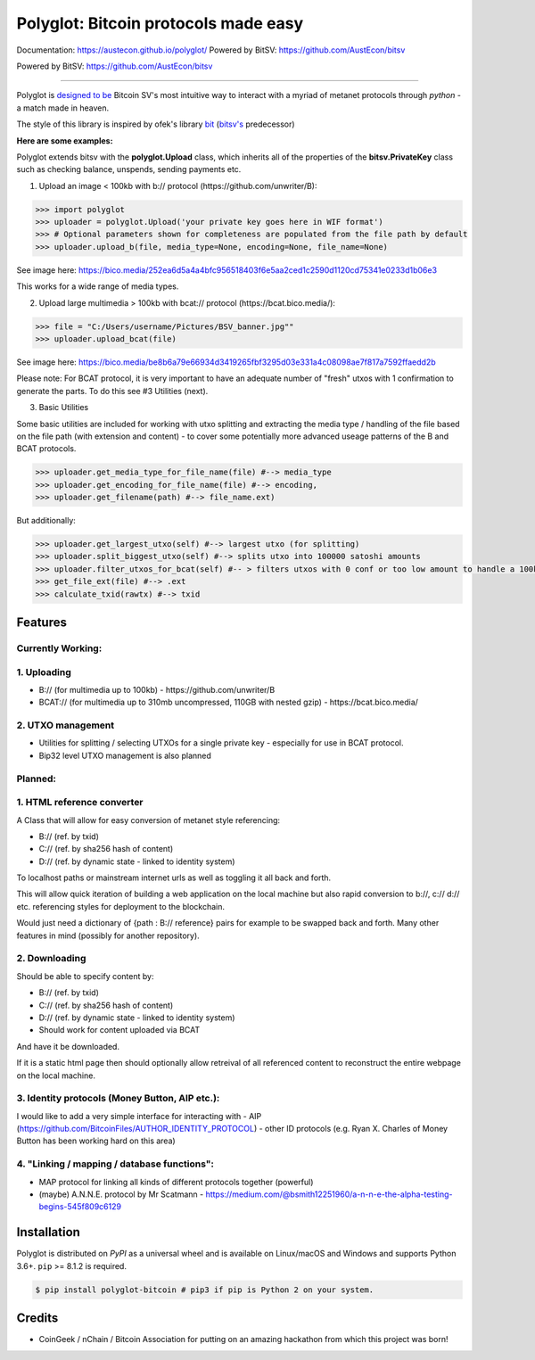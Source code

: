 Polyglot: Bitcoin protocols made easy
=====================================
Documentation: https://austecon.github.io/polyglot/
Powered by BitSV: https://github.com/AustEcon/bitsv

Powered by BitSV: https://github.com/AustEcon/bitsv

.. image:: https://img.shields.io/travis/AustEcon/polyglot.svg?branch=master&style=flat-square
    :target: https://travis-ci.org/AustEcon/polyglot

.. image:: https://img.shields.io/pypi/pyversions/bitsv.svg?style=flat-square
    :target: https://pypi.org/project/bitsv

.. image:: https://img.shields.io/badge/license-MIT-orange.svg?style=flat-square
    :target: https://en.wikipedia.org/wiki/MIT_License


------

Polyglot is  `designed to be <https://austecon.github.io/polyglot/guide/intro.html>`_
Bitcoin SV's most intuitive way to interact with a myriad of metanet protocols through *python* -
a match made in heaven.

The style of this library is inspired by ofek's library `bit <https://github.com/ofek/bit>`_
(`bitsv's <https://github.com/AustEcon/bitsv>`_ predecessor)

**Here are some examples:**

Polyglot extends bitsv with the **polyglot.Upload** class, which inherits all of the properties of
the **bitsv.PrivateKey** class such as checking balance, unspends, sending payments etc.


1. Upload an image < 100kb with b:// protocol (https://github.com/unwriter/B):

.. code-block:: python

    >>> import polyglot
    >>> uploader = polyglot.Upload('your private key goes here in WIF format')
    >>> # Optional parameters shown for completeness are populated from the file path by default
    >>> uploader.upload_b(file, media_type=None, encoding=None, file_name=None)

See image here: https://bico.media/252ea6d5a4a4bfc956518403f6e5aa2ced1c2590d1120cd75341e0233d1b06e3

This works for a wide range of media types.

2. Upload large multimedia > 100kb with bcat:// protocol (https://bcat.bico.media/):

.. code-block:: python

    >>> file = "C:/Users/username/Pictures/BSV_banner.jpg""
    >>> uploader.upload_bcat(file)

See image here: https://bico.media/be8b6a79e66934d3419265fbf3295d03e331a4c08098ae7f817a7592ffaedd2b

Please note: For BCAT protocol, it is very important to have an adequate number of "fresh" utxos with 1 confirmation to generate the parts. To do this see #3 Utilities (next).

3. Basic Utilities

Some basic utilities are included for working with utxo splitting and extracting the media type / handling of the file based on the file path (with extension and content) - to cover some potentially more advanced useage patterns of the B and BCAT protocols.

.. code-block:: python

    >>> uploader.get_media_type_for_file_name(file) #--> media_type
    >>> uploader.get_encoding_for_file_name(file) #--> encoding,
    >>> uploader.get_filename(path) #--> file_name.ext)

But additionally:

.. code-block:: python

    >>> uploader.get_largest_utxo(self) #--> largest utxo (for splitting)
    >>> uploader.split_biggest_utxo(self) #--> splits utxo into 100000 satoshi amounts
    >>> uploader.filter_utxos_for_bcat(self) #-- > filters utxos with 0 conf or too low amount to handle a 100kb tx
    >>> get_file_ext(file) #--> .ext
    >>> calculate_txid(rawtx) #--> txid



Features
--------

Currently Working:
~~~~~~~~~~~~~~~~~~

1. Uploading
~~~~~~~~~~~~
- B:// (for multimedia up to 100kb) - https://github.com/unwriter/B
- BCAT:// (for multimedia up to 310mb uncompressed, 110GB with nested gzip) - https://bcat.bico.media/

2. UTXO management
~~~~~~~~~~~~~~~~~~
- Utilities for splitting / selecting UTXOs for a single private key - especially for use in BCAT protocol.
- Bip32 level UTXO management is also planned

Planned:
~~~~~~~~

1. HTML reference converter
~~~~~~~~~~~~~~~~~~~~~~~~~~~

A Class that will allow for easy conversion of metanet style referencing:

- B:// (ref. by txid)
- C:// (ref. by sha256 hash of content)
- D:// (ref. by dynamic state - linked to identity system)

To localhost paths or mainstream internet urls as well as toggling it all back and forth.

This will allow quick iteration of building a web application on the local machine but also rapid conversion to b://, c:// d:// etc. referencing styles for deployment to the blockchain.

Would just need a dictionary of {path : B:// reference} pairs for example to be swapped back and forth. Many other features in mind (possibly for another repository).

2. Downloading
~~~~~~~~~~~~~~
Should be able to specify content by:

- B:// (ref. by txid)
- C:// (ref. by sha256 hash of content)
- D:// (ref. by dynamic state - linked to identity system)
- Should work for content uploaded via BCAT

And have it be downloaded.

If it is a static html page then should optionally allow retreival of all referenced content to reconstruct the entire webpage on the local machine.

3. Identity protocols (Money Button, AIP etc.):
~~~~~~~~~~~~~~~~~~~~~~~~~~~~~~~~~~~~~~~~~~~~~~~
I would like to add a very simple interface for interacting with
- AIP (https://github.com/BitcoinFiles/AUTHOR_IDENTITY_PROTOCOL)
- other ID protocols (e.g. Ryan X. Charles of Money Button has been working hard on this area)

4. "Linking / mapping / database functions":
~~~~~~~~~~~~~~~~~~~~~~~~~~~~~~~~~~~~~~~~~~~~
- MAP protocol for linking all kinds of different protocols together (powerful)
- (maybe) A.N.N.E. protocol by Mr Scatmann - https://medium.com/@bsmith12251960/a-n-n-e-the-alpha-testing-begins-545f809c6129

Installation
------------

Polyglot is distributed on `PyPI` as a universal wheel and is available on Linux/macOS
and Windows and supports Python 3.6+. ``pip`` >= 8.1.2 is required.

.. code-block:: bash

    $ pip install polyglot-bitcoin # pip3 if pip is Python 2 on your system.


Credits
-------
- CoinGeek / nChain / Bitcoin Association for putting on an amazing hackathon from which this project was born!

